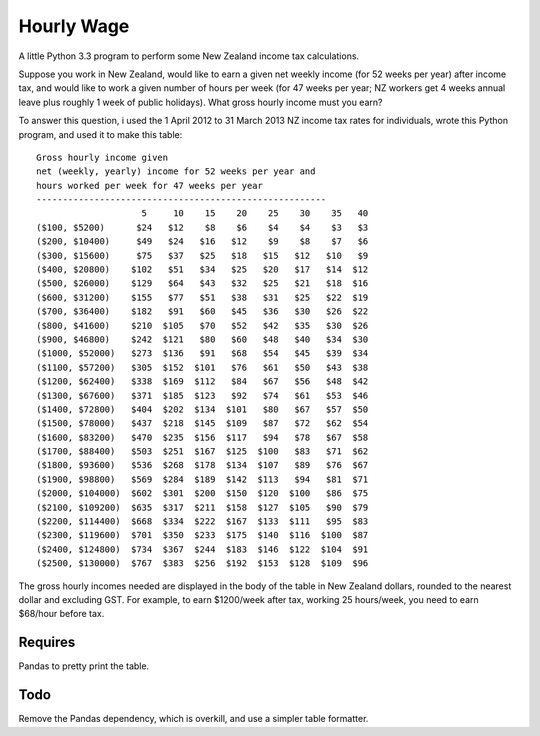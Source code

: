 Hourly Wage
============
A little Python 3.3 program to perform some New Zealand income tax calculations.

Suppose you work in New Zealand, would like to earn a given net weekly income (for 52 weeks per year) after income tax, and would like to work a given number of hours per week (for 47 weeks per year; NZ workers get 4 weeks annual leave plus roughly 1 week of public holidays). 
What gross hourly income must you earn?

To answer this question, i used the 1 April 2012 to 31 March 2013 NZ income tax rates for individuals, wrote this Python program, and used it to make this table::

    Gross hourly income given
    net (weekly, yearly) income for 52 weeks per year and
    hours worked per week for 47 weeks per year
    -------------------------------------------------------
                        5     10    15    20    25    30    35   40
    ($100, $5200)      $24   $12    $8    $6    $4    $4    $3   $3
    ($200, $10400)     $49   $24   $16   $12    $9    $8    $7   $6
    ($300, $15600)     $75   $37   $25   $18   $15   $12   $10   $9
    ($400, $20800)    $102   $51   $34   $25   $20   $17   $14  $12
    ($500, $26000)    $129   $64   $43   $32   $25   $21   $18  $16
    ($600, $31200)    $155   $77   $51   $38   $31   $25   $22  $19
    ($700, $36400)    $182   $91   $60   $45   $36   $30   $26  $22
    ($800, $41600)    $210  $105   $70   $52   $42   $35   $30  $26
    ($900, $46800)    $242  $121   $80   $60   $48   $40   $34  $30
    ($1000, $52000)   $273  $136   $91   $68   $54   $45   $39  $34
    ($1100, $57200)   $305  $152  $101   $76   $61   $50   $43  $38
    ($1200, $62400)   $338  $169  $112   $84   $67   $56   $48  $42
    ($1300, $67600)   $371  $185  $123   $92   $74   $61   $53  $46
    ($1400, $72800)   $404  $202  $134  $101   $80   $67   $57  $50
    ($1500, $78000)   $437  $218  $145  $109   $87   $72   $62  $54
    ($1600, $83200)   $470  $235  $156  $117   $94   $78   $67  $58
    ($1700, $88400)   $503  $251  $167  $125  $100   $83   $71  $62
    ($1800, $93600)   $536  $268  $178  $134  $107   $89   $76  $67
    ($1900, $98800)   $569  $284  $189  $142  $113   $94   $81  $71
    ($2000, $104000)  $602  $301  $200  $150  $120  $100   $86  $75
    ($2100, $109200)  $635  $317  $211  $158  $127  $105   $90  $79
    ($2200, $114400)  $668  $334  $222  $167  $133  $111   $95  $83
    ($2300, $119600)  $701  $350  $233  $175  $140  $116  $100  $87
    ($2400, $124800)  $734  $367  $244  $183  $146  $122  $104  $91
    ($2500, $130000)  $767  $383  $256  $192  $153  $128  $109  $96


The gross hourly incomes needed are displayed in the body of the table in New Zealand dollars, rounded to the nearest dollar and excluding GST. For example, to earn $1200/week after tax, working 25 hours/week, you need to earn $68/hour before tax.

Requires
--------
Pandas to pretty print the table.


Todo
-----
Remove the Pandas dependency, which is overkill, and use a simpler table formatter.